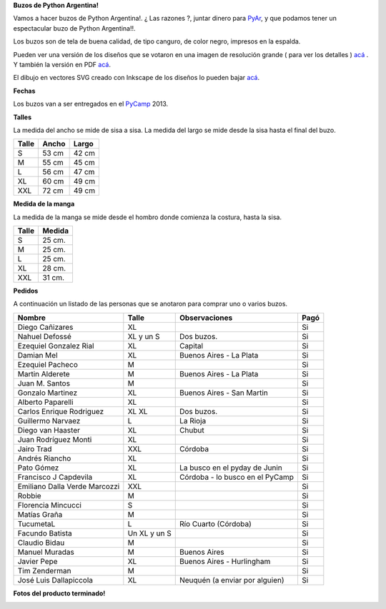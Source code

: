 
**Buzos de Python Argentina!**

Vamos a hacer buzos de Python Argentina!. ¿ Las razones ?, juntar dinero para PyAr_, y que podamos tener un espectacular buzo de Python Argentina!!.

Los buzos son de tela de buena calidad, de tipo canguro, de color negro, impresos en la espalda.

Pueden ver una versión de los diseños que se votaron en una imagen de resolución grande ( para ver los detalles ) `acá`_ . Y también la versión en PDF `acá <http://ubuntuone.com/6fx4gPwQAG2cnsptj9IpRJ>`__.

El dibujo en vectores SVG creado con Inkscape de los diseños lo pueden bajar `acá <http://ubuntuone.com/0blwTRrbPSKw190nFv5MPC>`__.

**Fechas**

Los buzos van a ser entregados en el PyCamp_ 2013.

**Talles**

La medida del ancho se mide de sisa a sisa. La medida del largo se mide desde la sisa hasta el final del buzo.

.. csv-table::
    :header: Talle,Ancho,Largo

    S,53 cm,42 cm
    M,55 cm,45 cm
    L,56 cm,47 cm
    XL,60 cm,49 cm
    XXL,72 cm,49 cm


**Medida de la manga**

La medida de la manga se mide desde el hombro donde comienza la costura, hasta la sisa.

.. csv-table::
    :header: Talle,Medida

    S,25 cm.
    M,25 cm.
    L,25 cm.
    XL,28 cm.
    XXL,31 cm.

**Pedidos**

A continuación un listado de las personas que se anotaron para comprar uno o varios buzos.

.. csv-table::
    :header: Nombre,Talle,Observaciones,Pagó

    Diego Cañizares,XL,,Si
    Nahuel Defossé,XL y un S,Dos buzos.,Si
    Ezequiel Gonzalez Rial,XL,Capital,Si
    Damian Mel,XL,Buenos Aires - La Plata,Si
    Ezequiel Pacheco,M,,Si
    Martin Alderete,M,Buenos Aires - La Plata,Si
    Juan M. Santos,M,,Si
    Gonzalo Martinez,XL,Buenos Aires - San Martin,Si
    Alberto Paparelli,XL,,Si
    Carlos Enrique Rodriguez,XL XL,Dos buzos.,Si
    Guillermo Narvaez,L,La Rioja,Si
    Diego van Haaster,XL,Chubut,Si
    Juan Rodríguez Monti,XL,,Si
    Jairo Trad,XXL,Córdoba,Si
    Andrés Riancho,XL,,Si
    Pato Gómez,XL,La busco en el pyday de Junin,Si
    Francisco J Capdevila,XL,Córdoba - lo busco en el PyCamp,Si
    Emiliano Dalla Verde Marcozzi,XXL,,Si
    Robbie,M,,Si
    Florencia Mincucci,S,,Si
    Matías Graña,M,,Si
    TucumetaL,L,Río Cuarto (Córdoba),Si
    Facundo Batista,Un XL y un S,,Si
    Claudio Bidau,M,,Si
    Manuel Muradas,M,Buenos Aires,Si
    Javier Pepe,XL,Buenos Aires - Hurlingham,Si
    Tim Zenderman,M,,Si
    José Luis Dallapiccola,XL,Neuquén (a enviar por alguien),Si

**Fotos del producto terminado!**

.. image:: /images/BuzosPyAr/2reducido.jpg

.. image:: /images/BuzosPyAr/3reducido.jpg

.. image:: /images/BuzosPyAr/4reducido.jpg

.. image:: /images/BuzosPyAr/5reducido.jpg

.. ############################################################################


.. _acá: http://ubuntuone.com/4ApdQy8DQat4thlT5rvX1u


.. _pycamp: /pycamp
.. _pyar: /pyar
